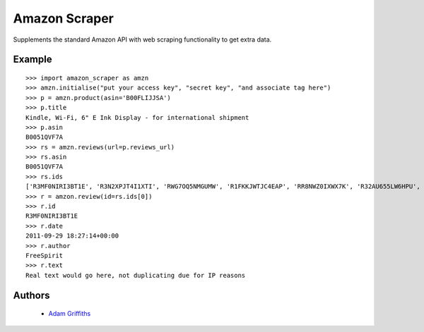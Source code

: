 ==============
Amazon Scraper
==============

Supplements the standard Amazon API with web scraping functionality to get
extra data.


Example
=======

::

    >>> import amazon_scraper as amzn
    >>> amzn.initialise("put your access key", "secret key", "and associate tag here")
    >>> p = amzn.product(asin='B00FLIJJSA')
    >>> p.title
    Kindle, Wi-Fi, 6" E Ink Display - for international shipment
    >>> p.asin
    B0051QVF7A
    >>> rs = amzn.reviews(url=p.reviews_url)
    >>> rs.asin
    B0051QVF7A
    >>> rs.ids
    ['R3MF0NIRI3BT1E', 'R3N2XPJT4I1XTI', 'RWG7OQ5NMGUMW', 'R1FKKJWTJC4EAP', 'RR8NWZ0IXWX7K', 'R32AU655LW6HPU', 'R33XK7OO7TO68E', 'R3NJRC6XH88RBR', 'R21JS32BNNQ82O', 'R2C9KPSEH78IF7']
    >>> r = amzon.review(id=rs.ids[0])
    >>> r.id
    R3MF0NIRI3BT1E
    >>> r.date
    2011-09-29 18:27:14+00:00
    >>> r.author
    FreeSpirit
    >>> r.text
    Real text would go here, not duplicating due for IP reasons


Authors
=======

 * `Adam Griffiths <https://github.com/adamlwgriffiths>`_
